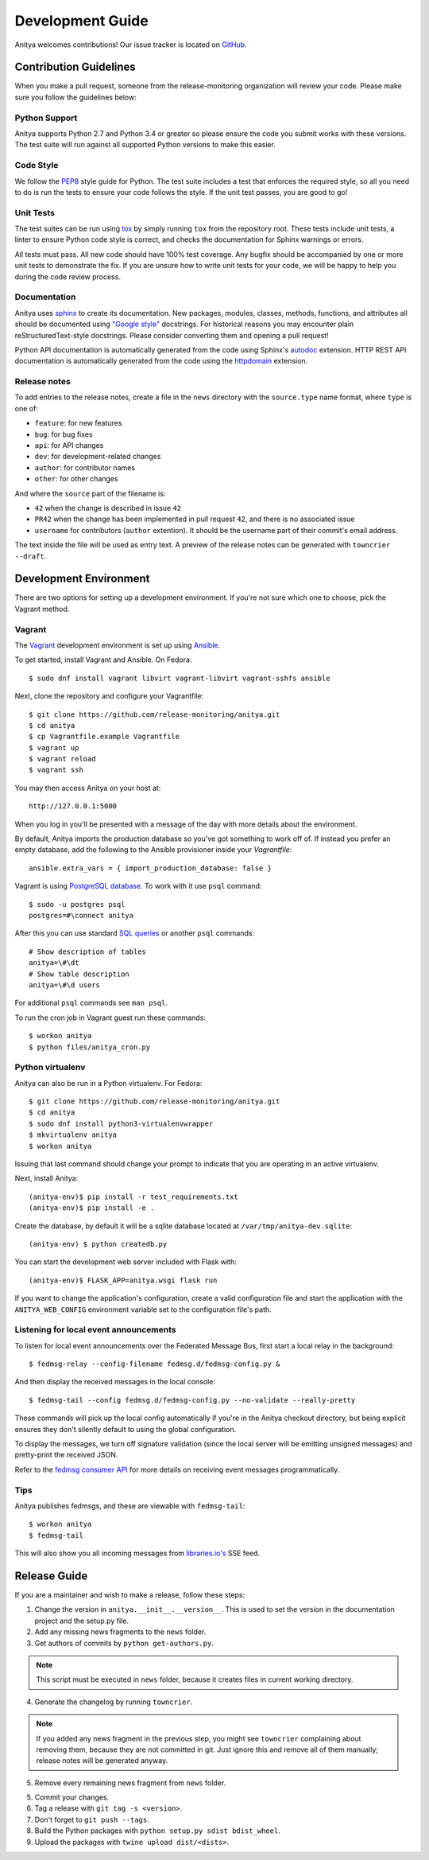 =================
Development Guide
=================

Anitya welcomes contributions! Our issue tracker is located on
`GitHub <https://github.com/release-monitoring/anitya/issues>`_.


Contribution Guidelines
=======================

When you make a pull request, someone from the release-monitoring organization
will review your code. Please make sure you follow the guidelines below:

Python Support
--------------

Anitya supports Python 2.7 and Python 3.4 or greater so please ensure the code
you submit works with these versions. The test suite will run against all supported
Python versions to make this easier.

Code Style
----------

We follow the `PEP8 <https://www.python.org/dev/peps/pep-0008/>`_ style guide for Python.
The test suite includes a test that enforces the required style, so all you need to do is
run the tests to ensure your code follows the style. If the unit test passes, you are
good to go!

Unit Tests
----------

The test suites can be run using `tox <http://tox.readthedocs.io/>`_ by simply running
``tox`` from the repository root. These tests include unit tests, a linter to ensure
Python code style is correct, and checks the documentation for Sphinx warnings or
errors.

All tests must pass. All new code should have 100% test coverage.
Any bugfix should be accompanied by one or more unit tests to demonstrate the fix.
If you are unsure how to write unit tests for your code, we will be happy to help
you during the code review process.

Documentation
-------------

Anitya uses `sphinx <http://www.sphinx-doc.org/>`_ to create its documentation.
New packages, modules, classes, methods, functions, and attributes all should be
documented using `"Google style" <http://www.sphinx-doc.org/en/1.7/ext/example_google.html>`_
docstrings. For historical reasons you may encounter plain reStructuredText-style
docstrings. Please consider converting them and opening a pull request!

Python API documentation is automatically generated from the code using Sphinx's
`autodoc <http://www.sphinx-doc.org/en/stable/tutorial.html#autodoc>`_ extension.
HTTP REST API documentation is automatically generated from the code using the
`httpdomain <https://pythonhosted.org/sphinxcontrib-httpdomain/>`_ extension.

Release notes
-------------

To add entries to the release notes, create a file in the ``news`` directory
with the ``source.type`` name format, where ``type`` is one of:

* ``feature``: for new features
* ``bug``: for bug fixes
* ``api``: for API changes
* ``dev``: for development-related changes
* ``author``: for contributor names
* ``other``: for other changes

And where the ``source`` part of the filename is:

* ``42`` when the change is described in issue ``42``
* ``PR42`` when the change has been implemented in pull request ``42``, and
  there is no associated issue
* ``username`` for contributors (``author`` extention). It should be the
  username part of their commit's email address.

The text inside the file will be used as entry text.
A preview of the release notes can be generated with ``towncrier --draft``.

Development Environment
=======================

There are two options for setting up a development environment. If you're not
sure which one to choose, pick the Vagrant method.

Vagrant
-------

The `Vagrant`_ development environment is set up using `Ansible`_.

To get started, install Vagrant and Ansible. On Fedora::

    $ sudo dnf install vagrant libvirt vagrant-libvirt vagrant-sshfs ansible

Next, clone the repository and configure your Vagrantfile::

    $ git clone https://github.com/release-monitoring/anitya.git
    $ cd anitya
    $ cp Vagrantfile.example Vagrantfile
    $ vagrant up
    $ vagrant reload
    $ vagrant ssh

You may then access Anitya on your host at::

    http://127.0.0.1:5000

When you log in you'll be presented with a message of the day with more details
about the environment.

By default, Anitya imports the production database so you've got something
to work off of. If instead you prefer an empty database, add the following
to the Ansible provisioner inside your `Vagrantfile`::

    ansible.extra_vars = { import_production_database: false }

Vagrant is using `PostgreSQL database <https://www.postgresql.org/>`_.
To work with it use ``psql`` command::

    $ sudo -u postgres psql
    postgres=#\connect anitya

After this you can use standard `SQL queries
<https://www.postgresql.org/docs/10/static/tutorial-sql.html>`_ or
another ``psql`` commands::

    # Show description of tables
    anitya=\#\dt
    # Show table description
    anitya=\#\d users

For additional ``psql`` commands see ``man psql``.

To run the cron job in Vagrant guest run these commands::

    $ workon anitya
    $ python files/anitya_cron.py


Python virtualenv
-----------------

Anitya can also be run in a Python virtualenv. For Fedora::

    $ git clone https://github.com/release-monitoring/anitya.git
    $ cd anitya
    $ sudo dnf install python3-virtualenvwrapper
    $ mkvirtualenv anitya
    $ workon anitya

Issuing that last command should change your prompt to indicate that you are
operating in an active virtualenv.

Next, install Anitya::

    (anitya-env)$ pip install -r test_requirements.txt
    (anitya-env)$ pip install -e .

Create the database, by default it will be a sqlite database located at
``/var/tmp/anitya-dev.sqlite``::

    (anitya-env) $ python createdb.py

You can start the development web server included with Flask with::

    (anitya-env)$ FLASK_APP=anitya.wsgi flask run

If you want to change the application's configuration, create a valid configuration
file and start the application with the ``ANITYA_WEB_CONFIG`` environment variable
set to the configuration file's path.


Listening for local event announcements
---------------------------------------

To listen for local event announcements over the Federated Message Bus,
first start a local relay in the background::

    $ fedmsg-relay --config-filename fedmsg.d/fedmsg-config.py &

And then display the received messages in the local console::

    $ fedmsg-tail --config fedmsg.d/fedmsg-config.py --no-validate --really-pretty

These commands will pick up the local config automatically if you're in
the Anitya checkout directory, but being explicit ensures they don't silently
default to using the global configuration.

To display the messages, we turn off signature validation (since the local
server will be emitting unsigned messages) and pretty-print the received JSON.

Refer to the `fedmsg consumer API <http://www.fedmsg.com/en/latest/consuming/>`_
for more details on receiving event messages programmatically.


Tips
----

Anitya publishes fedmsgs, and these are viewable with ``fedmsg-tail``::

    $ workon anitya
    $ fedmsg-tail

This will also show you all incoming messages from `libraries.io's <https://libraries.io/>`_
SSE feed.


Release Guide
=============

If you are a maintainer and wish to make a release, follow these steps:

1. Change the version in ``anitya.__init__.__version__``. This is used to set the
   version in the documentation project and the setup.py file.

2. Add any missing news fragments to the ``news`` folder.

3. Get authors of commits by ``python get-authors.py``.

.. note::
   This script must be executed in ``news`` folder, because it
   creates files in current working directory.

4. Generate the changelog by running ``towncrier``.

.. note::
    If you added any news fragment in the previous step, you might see ``towncrier``
    complaining about removing them, because they are not committed in git.
    Just ignore this and remove all of them manually; release notes will be generated
    anyway.

5. Remove every remaining news fragment from ``news`` folder.

5. Commit your changes.

6. Tag a release with ``git tag -s <version>``.

7. Don't forget to ``git push --tags``.

8. Build the Python packages with ``python setup.py sdist bdist_wheel``.

9. Upload the packages with ``twine upload dist/<dists>``.


.. _Ansible: https://www.ansible.com/
.. _Vagrant: https://vagrantup.com/
